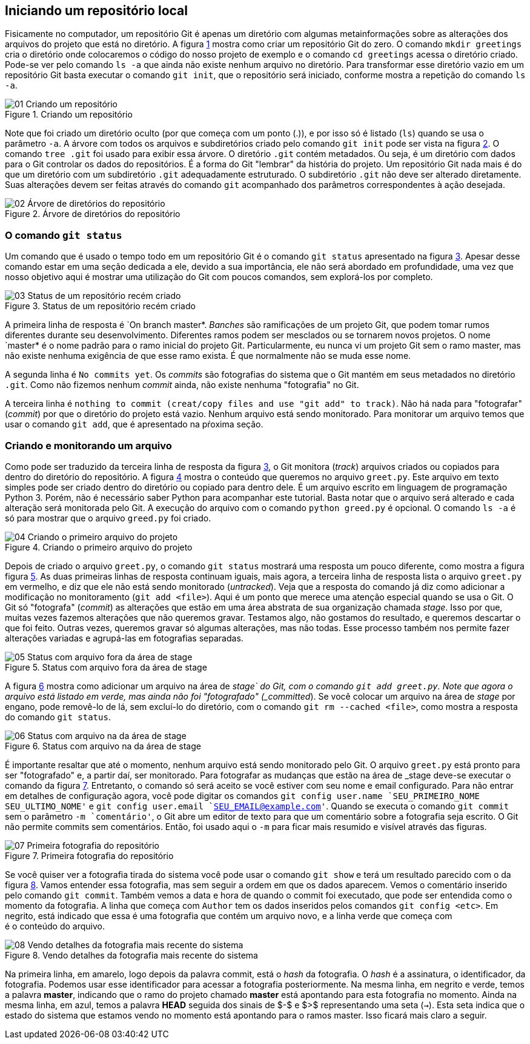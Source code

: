 == Iniciando um repositório local

Fisicamente no computador, um repositório Git é apenas um
diretório com algumas metainformações sobre as alterações 
dos arquivos do projeto que está no diretório.
A figura <<fig:01>> mostra como criar um repositório Git do zero.
O comando `mkdir greetings` cria o diretório
onde colocaremos o código do nosso projeto de exemplo e o
comando `cd greetings`  acessa o diretório criado.
Pode-se ver pelo comando `ls -a` que ainda não existe
nenhum  arquivo no diretório. Para transformar esse diretório
vazio em um repositório Git basta executar o comando
`git init`, que o repositório será iniciado, conforme
mostra a repetição do comando `ls -a`.

.Criando um repositório
[[fig:01, {counter:refnum}]]
image::01-Criando um repositório.png[]

Note que foi criado um diretório oculto (por que começa com
um ponto (.)), e por isso só é listado (`ls`) quando
se usa o parâmetro `-a`. A árvore com todos os arquivos
e subdiretórios criado pelo comando `git init` pode ser
vista na figura <<fig:02>>. O comando `tree .git` foi
usado para exibir essa árvore. O diretório `.git` contém
metadados. Ou seja, é um diretório com dados para o Git
controlar os dados do repositórios. É a forma do Git
"lembrar" da história do projeto.
Um repositório Git nada mais é do que um diretório com um
subdiretório `.git` adequadamente estruturado.
O subdiretório `.git` não deve ser alterado diretamente.
Suas alterações devem ser feitas através do comando
`git` acompanhado dos parâmetros correspondentes à ação
desejada.

.Árvore de diretórios do repositório
[[fig:02, {counter:refnum}]]
image::02-Árvore de diretórios do repositório.png[]


=== O comando `git status`

Um comando que é usado o tempo todo em um repositório Git é o comando
`git status` apresentado na figura <<fig:03>>.
Apesar desse comando estar em uma seção dedicada a ele, 
devido a sua importância, ele não será abordado em profundidade,
uma vez que nosso objetivo aqui é mostrar uma utilização do Git
com poucos comandos, sem explorá-los por completo.

.Status de um repositório recém criado
[[fig:03, {counter:refnum}]]
image::03-Status de um repositório recém criado.png[]

A primeira linha de resposta é `On branch master*.
_Banches_ são ramificações de um projeto Git, 
que podem tomar rumos diferentes durante seu desenvolvimento.
Diferentes ramos podem ser mesclados ou se tornarem novos projetos.
O nome `master* é o nome padrão para o ramo inicial do projeto Git.
Particularmente, eu nunca vi um projeto Git sem o ramo master,
mas não existe nenhuma exigência de que esse ramo exista.
É que normalmente não se muda esse nome.

A segunda linha é `No commits yet`.
Os _commits_ são fotografias do sistema que o Git mantém
em seus metadados no diretório `.git`.
Como não fizemos nenhum _commit_ ainda, não existe nenhuma
"fotografia" no Git.

A terceira linha é 
`nothing to commit (creat/copy files and use "git add" to track)`.
Não há nada para "fotografar" (_commit_) por que o diretório
do projeto está vazio.
Nenhum arquivo está sendo monitorado.
Para monitorar um arquivo temos que usar o comando `git add`,
que é apresentado na pŕoxima seção.

=== Criando e monitorando um arquivo

Como pode ser traduzido da terceira linha de resposta da figura
<<fig:03>>, o Git monitora (_track_) arquivos criados
ou copiados para dentro do diretório do repositório.
A figura <<fig:04>> mostra o conteúdo que queremos no arquivo
`greet.py`.
Este arquivo em texto simples pode ser criado dentro do diretório
ou copiado para dentro dele.
É um arquivo escrito em linguagem de programação Python 3.
Porém, não é necessário saber Python para acompanhar este tutorial.
Basta notar que o arquivo será alterado e cada alteração será monitorada
pelo Git. A execução do arquivo com o comando `python greed.py` é 
opcional. O comando `ls -a` é só para mostrar que o arquivo 
`greed.py` foi criado.

.Criando o primeiro arquivo do projeto
[[fig:04, {counter:refnum}]]
image::04-Criando o primeiro arquivo do projeto.png[]

Depois de criado o arquivo `greet.py`, o comando
`git status` mostrará uma resposta um pouco diferente,
como mostra a figura figura <<fig:05>>.
As duas primeiras linhas de resposta continuam iguais,
mais agora, a terceira linha de resposta lista o arquivo
`greet.py` em vermelho, e diz que ele não está
sendo monitorado (_untracked_).
Veja que a resposta do comando já diz como adicionar
a modificação no monitoramento (`git add <file>`).
Aqui é um ponto que merece uma atenção especial quando se usa o Git.
O Git só "fotografa" (_commit_) as alterações que estão
em uma área abstrata de sua organização chamada _stage_.
Isso por que, muitas vezes fazemos alterações que não queremos 
gravar. Testamos algo, não gostamos do resultado, e queremos descartar
o que foi feito. Outras vezes, queremos gravar só algumas alterações,
mas não todas. 
Esse processo também nos permite fazer alterações variadas e 
agrupá-las em fotografias separadas.

.Status com arquivo fora da área de stage
[[fig:05, {counter:refnum}]]
image::05-Status com arquivo fora da área de stage.png[]

A figura <<fig:06>> mostra como adicionar um arquivo na área de 
_stage` do Git, com o comando `git add greet.py`.
Note que agora o arquivo está listado em verde, mas ainda não foi
"fotografado" (_committed_).
Se você colocar um arquivo na área de _stage_ por engano,
pode removê-lo de lá, sem excluí-lo do diretório, com o 
comando `git rm --cached <file>`, como mostra a resposta 
do comando `git status`.

.Status com arquivo na da área de stage
[[fig:06, {counter:refnum}]]
image::06-Status com arquivo na da área de stage.png[]

É importante resaltar que até o momento, nenhum arquivo está
sendo monitorado pelo Git.
O arquivo `greet.py` está pronto para ser "fotografado" e,
a partir daí, ser monitorado.
Para fotografar as mudanças que estão na área de _stage
deve-se executar o comando da figura <<fig:07>>.
Entretanto, o comando só será aceito se você estiver com 
seu nome e email configurado.
Para não entrar em detalhes de configuração agora, 
você pode digitar os comandos 
`git config user.name `SEU_PRIMEIRO_NOME SEU_ULTIMO_NOME'` e
`git config user.email `SEU_EMAIL@example.com'`.
Quando se executa o comando `git commit` sem o parâmetro
`-m `comentário'`, o Git abre um editor de texto para que 
um comentário sobre a fotografia seja escrito.
O Git não permite commits sem comentários.
Então, foi usado aqui o `-m` para ficar mais resumido e 
visível através das figuras.

.Primeira fotografia do repositório
[[fig:07, {counter:refnum}]]
image::07-Primeira fotografia do repositório.png[]

Se você quiser ver a fotografia tirada do sistema
você pode usar o comando `git show` e terá um resultado
parecido com o da figura <<fig:08>>.
Vamos entender essa fotografia, mas sem seguir a ordem em que 
os dados aparecem.
Vemos o comentário inserido pelo comando `git commit`.
Também vemos a data e hora de quando o commit foi executado,
que pode ser entendida como o momento da fotografia.
A linha que começa com `Author` tem os dados inseridos
pelos comandos `git config <etc>`.
Em negrito, está indicado que essa é uma fotografia que
contém um arquivo novo, e a linha verde que começa com +
é o conteúdo do arquivo.

.Vendo detalhes da fotografia mais recente do sistema
[[fig:08, {counter:refnum}]]
image::08-Vendo detalhes da fotografia mais recente do sistema.png[]

Na primeira linha, em amarelo, logo depois da palavra commit,
está o _hash_ da fotografia.
O _hash_ é a assinatura, o identificador, da fotografia.
Podemos usar esse identificador para acessar a fotografia
posteriormente. Na mesma linha, em negrito e verde, temos a
palavra *master*,
indicando que o ramo do projeto chamado *master* está
apontando para esta fotografia no momento.
Ainda na mesma linha, em azul, temos a palavra *HEAD* 
seguida
dos sinais de $-$ e $>$ representando uma seta (`->`).
Esta seta indica que o estado do sistema que estamos vendo no
momento está apontando para o ramos master.
Isso ficará mais claro a seguir.